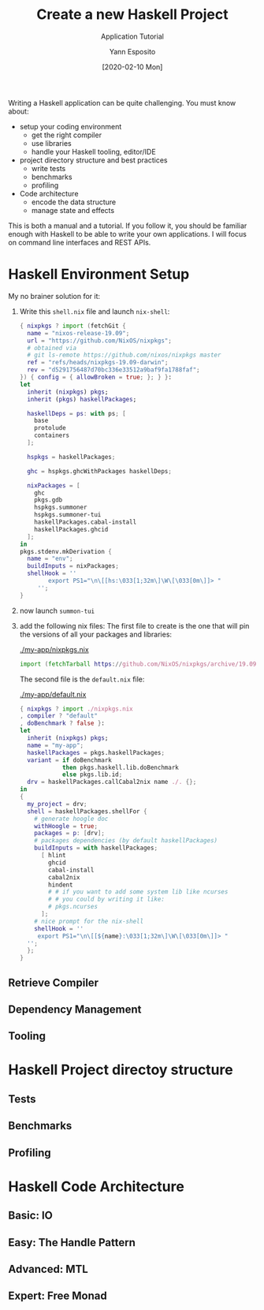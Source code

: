 #+title: Create a new Haskell Project
#+subtitle: Application Tutorial
#+date: [2020-02-10 Mon]
#+author: Yann Esposito
#+EMAIL: yann@esposito.host
#+keywords: Haskell, programming, functional, tutorial
#+DESCRIPTION: How to write Haskell application.
#+OPTIONS: auto-id:t toc:t
#+STARTUP: overview

#+begin_notes
Writing a Haskell application can be quite challenging.
You must know about:

- setup your coding environment
  - get the right compiler
  - use libraries
  - handle your Haskell tooling, editor/IDE
- project directory structure and best practices
  - write tests
  - benchmarks
  - profiling
- Code architecture
  - encode the data structure
  - manage state and effects

This is both a manual and a tutorial.
If you follow it, you should be familiar enough with Haskell to be able to
write your own applications.
I will focus on command line interfaces and REST APIs.
#+end_notes

* Haskell Environment Setup
:PROPERTIES:
:CUSTOM_ID: haskell-environment-setup
:END:

My no brainer solution for it:

1. Write this =shell.nix= file and launch =nix-shell=:
   #+begin_src nix :tangle shell.nix
   { nixpkgs ? import (fetchGit {
     name = "nixos-release-19.09";
     url = "https://github.com/NixOS/nixpkgs";
     # obtained via
     # git ls-remote https://github.com/nixos/nixpkgs master
     ref = "refs/heads/nixpkgs-19.09-darwin";
     rev = "d5291756487d70bc336e33512a9baf9fa1788faf";
   }) { config = { allowBroken = true; }; } }:
   let
     inherit (nixpkgs) pkgs;
     inherit (pkgs) haskellPackages;
   
     haskellDeps = ps: with ps; [
       base
       protolude
       containers
     ];
   
     hspkgs = haskellPackages;
   
     ghc = hspkgs.ghcWithPackages haskellDeps;
   
     nixPackages = [
       ghc
       pkgs.gdb
       hspkgs.summoner
       hspkgs.summoner-tui
       haskellPackages.cabal-install
       haskellPackages.ghcid
     ];
   in
   pkgs.stdenv.mkDerivation {
     name = "env";
     buildInputs = nixPackages;
     shellHook = ''
           export PS1="\n\[[hs:\033[1;32m\]\W\[\033[0m\]]> "
        '';
   }
   #+end_src
2. now launch =summon-tui=
3. add the following nix files:
   The first file to create is the one that will pin the versions of all your
   packages and libraries:

   #+caption: [[./my-app/nixpkgs.nix]]
   #+begin_src nix :tangle my-app/nixpkgs.nix :mkdirp t
   import (fetchTarball https://github.com/NixOS/nixpkgs/archive/19.09.tar.gz) {}
   #+end_src
   
   The second file is the =default.nix= file:
   
   #+caption: [[./my-app/default.nix]]
   #+begin_src nix :tangle my-app/default.nix :mkdirp t
   { nixpkgs ? import ./nixpkgs.nix
   , compiler ? "default"
   , doBenchmark ? false }:
   let
     inherit (nixpkgs) pkgs;
     name = "my-app";
     haskellPackages = pkgs.haskellPackages;
     variant = if doBenchmark
               then pkgs.haskell.lib.doBenchmark
               else pkgs.lib.id;
     drv = haskellPackages.callCabal2nix name ./. {};
   in
   {
     my_project = drv;
     shell = haskellPackages.shellFor {
       # generate hoogle doc
       withHoogle = true;
       packages = p: [drv];
       # packages dependencies (by default haskellPackages)
       buildInputs = with haskellPackages;
         [ hlint
           ghcid
           cabal-install
           cabal2nix
           hindent
           # # if you want to add some system lib like ncurses
           # # you could by writing it like:
           # pkgs.ncurses
         ];
       # nice prompt for the nix-shell
       shellHook = ''
        export PS1="\n\[[${name}:\033[1;32m\]\W\[\033[0m\]]> "
     '';
     };
   }
   #+end_src

** Retrieve Compiler
:PROPERTIES:
:CUSTOM_ID: retrieve-compiler
:END:
** Dependency Management
:PROPERTIES:
:CUSTOM_ID: dependency-management
:END:
** Tooling
:PROPERTIES:
:CUSTOM_ID: tooling
:END:
* Haskell Project directoy structure
:PROPERTIES:
:CUSTOM_ID: haskell-project-directoy-structure
:END:
** Tests
:PROPERTIES:
:CUSTOM_ID: tests
:END:
** Benchmarks
:PROPERTIES:
:CUSTOM_ID: benchmarks
:END:
** Profiling
:PROPERTIES:
:CUSTOM_ID: profiling
:END:
* Haskell Code Architecture
:PROPERTIES:
:CUSTOM_ID: haskell-code-architecture
:END:
** Basic: IO
:PROPERTIES:
:CUSTOM_ID: basic--io
:END:
** Easy: The Handle Pattern
:PROPERTIES:
:CUSTOM_ID: easy--the-handle-pattern
:END:
** Advanced: MTL
:PROPERTIES:
:CUSTOM_ID: advanced--mtl
:END:
** Expert: Free Monad
:PROPERTIES:
:CUSTOM_ID: expert--free-monad
:END:
